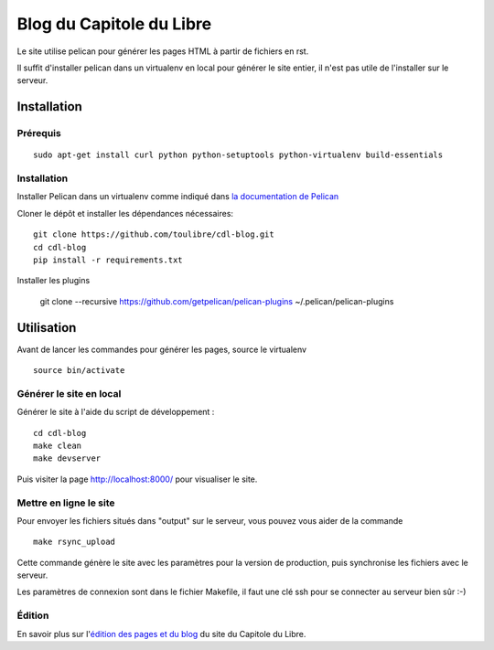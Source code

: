 ==========================
Blog du Capitole du Libre
==========================

Le site utilise pelican pour générer les pages HTML à partir de fichiers en rst.

Il suffit d'installer pelican dans un virtualenv en local pour générer le site entier, il n'est pas utile de l'installer sur le serveur.

Installation
=============

Prérequis
---------

::

    sudo apt-get install curl python python-setuptools python-virtualenv build-essentials

Installation
------------

Installer Pelican dans un virtualenv comme indiqué dans `la documentation de Pelican <http://docs.getpelican.com/en/3.6.0/install.html>`_

Cloner le dépôt et installer les dépendances nécessaires::

    git clone https://github.com/toulibre/cdl-blog.git
    cd cdl-blog
    pip install -r requirements.txt

Installer les plugins

    git clone --recursive https://github.com/getpelican/pelican-plugins ~/.pelican/pelican-plugins

Utilisation
=============

Avant de lancer les commandes pour générer les pages, source le virtualenv ::

    source bin/activate

Générer le site en local
-------------------------

Générer le site à l'aide du script de développement :

::

    cd cdl-blog
    make clean
    make devserver

Puis visiter la page http://localhost:8000/ pour visualiser le site.

Mettre en ligne le site
-------------------------

Pour envoyer les fichiers situés dans "output" sur le serveur, vous pouvez
vous aider de la commande

::

    make rsync_upload

Cette commande génère le site avec les paramètres pour la version de
production, puis synchronise les fichiers avec le serveur.

Les paramètres de connexion sont dans le fichier Makefile, il faut une clé
ssh pour se connecter au serveur bien sûr :-)

Édition
--------

En savoir plus sur l'`édition des pages et du blog`_ du site du Capitole du Libre.

.. _`édition des pages et du blog`: docs/edition.rst
